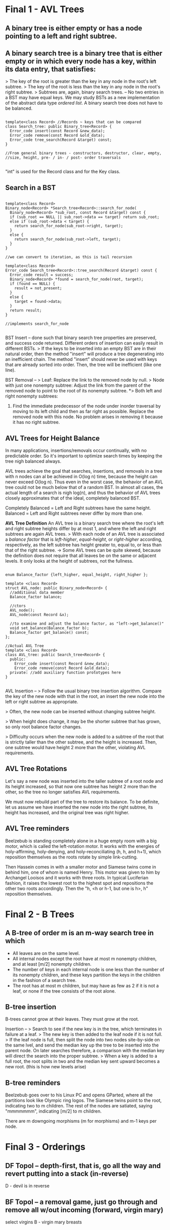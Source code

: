 * Final 1 - AVL Trees
** A binary tree is either empty or has a node pointing to a left and right subtree.
** A binary search tree is a binary tree that is either empty or in which every node has a key, within its data entry, that satisfies:
> The key of the root is greater than the key in any node in the root's left subtree.
> The key of the root is less than the key in any node in the root's right subtree.
> Subtrees are, again, binary search trees.
--
No two entries in a BST may have equal keys.
We may study BSTs as a new implementation of the abstract data type /ordered list/.
A binary search tree does not have to be balanced.

#+NAME: BST class
#+BEGIN_SRC C++

template<class Record> //Records ~ keys that can be compared
class Search_tree: public Binary_tree<Record> {
  Error_code insert(const Record &new_data);
  Error_code remove(const Record &old_data);
  Error_code tree_search(Record &target) const;
}

//From general binary trees - constructors, destructor, clear, empty,
//size, height, pre- / in- / post- order traversals

#+END_SRC

"int" is used for the Record class and for the Key class.

** Search in a BST

#+NAME: BST search
#+BEGIN_SRC C++

template<class Record>
Binary_node<Record> *Search_tree<Record>::search_for_node(
  Binary_node<Record> *sub_root, const Record &target) const {
  if (sub_root == NULL || sub_root->data == target) return sub_root;
  else if (sub_root->data < target) {
    return search_for_node(sub_root->right, target);
  }
  else {
    return search_for_node(sub_root->left, target);
  }
}

//we can convert to iteration, as this is tail recursion

template<class Record>
Error_code Search_tree<Record>::tree_search(Record &target) const {
  Error_code result = success;
  Binary_node<Record> *found = search_for_node(root, target);
  if (found == NULL) {
    result = not_present;
  }
  else {
    target = found->data;
  }
  return result;
}

//implements search_for_node

#+END_SRC

BST Insert -- done such that binary search tree properties are preserved, and success code returned. Different orders of insertion can easily result in different BSTs. 
> If the keys to be inserted into an empty BST are in their natural order, then the method "insert" will produce a tree degenerating into an inefficient chain. The method "insert" should never be used with keys that are already sorted into order. Then, the tree will be inefficient (like one line).

BST Removal -- 
> Leaf: Replace the link to the removed node by null.
> Node with just one nonempty subtree: Adjust the link from the parent of the removed node to point to the root of its nonempty subtree.
*> Both left and right nonempty subtrees: 
1. Find the immediate predecessor of the node under inorder traversal by moving to its left child and then as far right as possible. Replace the removed node with this node. No problem arises in removing it because it has no right subtree.
** AVL Trees for Height Balance
In many applications, insertions/removals occur continually, with no predictable order. So it's important to optimize search times by keeping the tree nigh balanced always.

AVL trees achieve the goal that searches, insertions, and removals in a tree with n nodes can al be achieved in O(log n) time, because the height can never exceed O(log n). Thus even in the worst case, the behavior of an AVL tree could not be much below that of a random BST. In almost all cases, the actual length of a search is nigh log(n), and thus the behavior of AVL trees closely approximates that of the ideal, completely balanced BST.

Completely Balanced = Left and Right subtrees have the same height.
Balanced = Left and Right subtrees never differ by more than one.

*AVL Tree Definition*
An AVL tree is a binary search tree where the root's left and right subtree heights differ by at most 1, and where the left and right subtrees are again AVL trees.
> With each node of an AVL tree is associated a /balance factor/ that is /left-higher/, /equal-height/, or /right-higher/ according, respectively, as the left subtree has height greater to, equal to, or less than that of the right subtree.
-> Some AVL trees can be quite skewed, because the definition does not require that all leaves be on the same or adjacent levels. It only looks at the height of subtrees, not the fullness.

#+NAME: AVL impl.
#+BEGIN_SRC C++

enum Balance_factor {left_higher, equal_height, right_higher };

template <class Record>
struct AVL_node: public Binary_node<Record> {
  //additional data member
  Balance_factor balance;

  //ctors
  AVL_node();
  AVL_node(const Record &x);

  //to examine and adjust the balance factor, as "left->get_balance()"
  void set_balance(Balance_factor b);
  Balance_factor get_balance() const;
};

//Actual AVL Tree
template <class Record>
class AVL_tree: public Search_tree<Record> {
  public:
    Error_code insert(const Record &new_data);
    Error_code remove(const Record &old_data);
  private: //add auxiliary function prototypes here
}

#+END_SRC

AVL Insertion --
> Follow the usual binary tree insertion algorithm. Compare the key of the new node with that in the root, an insert the new node into the left or right subtree as appropriate.

> Often, the new node can be inserted without changing subtree height. 

> When height does change, it may be the shorter subtree that has grown, so only root balance factor changes. 

> Difficulty occurs when the new node is added to a subtree of the root that is strictly taller than the other subtree, and the height is increased. Then, one subtree would have height 2 more than the other, violating AVL requirements. 

** AVL Tree Rotations
Let's say a new node was inserted into the taller subtree of a root node and its height increased, so that now one subtree has height 2 more than the other, so the tree no longer satisfies AVL requirements. 

We must now rebuild part of the tree to restore its balance. To be definite, let us assume we have inserted the new node into the right subtree, its height has increased, and the original tree was right higher.

** AVL Tree reminders
Beelzebub is standing completely alone in a huge empty room with a big motor, which is called the left-rotation motor. It works with the energies of holy-affirming, holy-denying, and holy-reconciliating (h, h, and h+1), which reposition themselves as the roots rotate by simple link-cutting.

Then Hassein comes in with a smaller motor and Siamese twins come in behind him, one of whom is named Henry. This motor was given to him by Archangel Looisos and it works with three roots. In typical Luciferian fashion, it raises the lowest root to the highest spot and repositions the other two roots accordingly. Then the "h, <h or h-1, but one is h>, h" reposition themselves.
* Final 2 - B Trees
** A B-tree of order m is an m-way search tree in which
- All leaves are on the same level.
- All internal nodes except the root have at most m nonempty children, and at least [m/2] nonempty children.
- The number of keys in each internal node is one less than the number of its nonempty children, and these keys partition the keys in the children in the fashion of a search tree.
- The root has at most m children, but may have as few as 2 if it is not a leaf, or none if the tree consists of the root alone.
** B-tree insertion
B-trees cannot grow at their leaves. They must grow at the root.

Insertion --
> Search to see if the new key is in the tree, which terminates in failure at a leaf.
> The new key is then added to the leaf node if it is not full.
> If the leaf node is full, then split the node into two nodes site-by-side on the same lvel, and send the median key up the tree to be inserted into the parent node. On later searches therefore, a comparison with the median key will direct the search into the proper subtree.
> When a key is added to a full root, the root splits in two and the median key sent upward becomes a new root. (this is how new levels arise)
** B-tree reminders
Beelzebub goes over to his Linux PC and opens GParted, where all the partitions look like Olympic ring logos. The Siamese twins point to the root, indicating two to m children. The rest of the nodes are satiated, saying "mmmmmmm", indicating [m/2] to m children.

There are m downgoing morphisms (m for morphisms) and m-1 keys per node.

* Final 3 - Orderings
** DF Topol -- depth-first, that is, go all the way and revert putting into a stack (in-reverse)
D - devil is in reverse
** BF Topol -- a removal game, just go through and remove all w/out incoming (forward, virgin mary)
select virgins
B - virgin mary breasts

